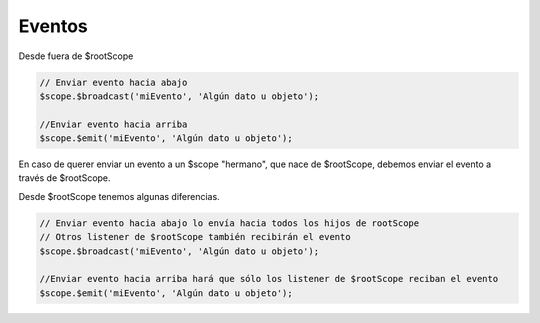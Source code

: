 Eventos
=======

Desde fuera de $rootScope

.. code-block:: javascript

  // Enviar evento hacia abajo
  $scope.$broadcast('miEvento', 'Algún dato u objeto');

  //Enviar evento hacia arriba
  $scope.$emit('miEvento', 'Algún dato u objeto');


En caso de querer enviar un evento a un $scope "hermano",
que nace de $rootScope, debemos enviar el evento a través
de $rootScope.

Desde $rootScope tenemos algunas diferencias.


.. code-block:: javascript

  // Enviar evento hacia abajo lo envía hacia todos los hijos de rootScope
  // Otros listener de $rootScope también recibirán el evento
  $scope.$broadcast('miEvento', 'Algún dato u objeto');

  //Enviar evento hacia arriba hará que sólo los listener de $rootScope reciban el evento
  $scope.$emit('miEvento', 'Algún dato u objeto');
